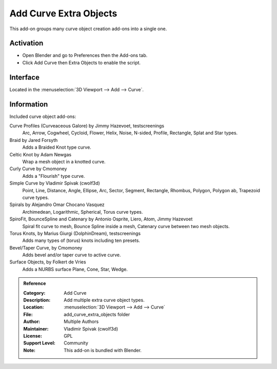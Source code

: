 
***********************
Add Curve Extra Objects
***********************

This add-on groups many curve object creation add-ons into a single one.

.. figure:: /images/addons_add-curve_extra-objects_torus.jpg
   :align: center
   :width: 640px


Activation
==========

- Open Blender and go to Preferences then the Add-ons tab.
- Click Add Curve then Extra Objects to enable the script.


Interface
=========

Located in the :menuselection:`3D Viewport --> Add --> Curve`.


Information
===========

Included curve object add-ons:

Curve Profiles (Curveaceous Galore) by Jimmy Hazevoet, testscreenings
   Arc, Arrow, Cogwheel, Cycloid, Flower, Helix, Noise, N-sided, Profile, Rectangle, Splat and Star types.
Braid by Jared Forsyth
   Adds a Braided Knot type curve.
Celtic Knot by Adam Newgas
   Wrap a mesh object in a knotted curve.
Curly Curve by Cmomoney
   Adds a "Flourish" type curve.
Simple Curve by Vladimir Spivak (cwolf3d)
   Point, Line, Distance, Angle, Ellipse, Arc, Sector, Segment,
   Rectangle, Rhombus, Polygon, Polygon ab, Trapezoid curve types.
Spirals by Alejandro Omar Chocano Vasquez
   Archimedean, Logarithmic, Spherical, Torus curve types.
SpiroFit, BounceSpline and Catenary by Antonio Osprite, Liero, Atom, Jimmy Hazevoet
   Spiral fit curve to mesh, Bounce Spline inside a mesh, Catenary curve between two mesh objects.
Torus Knots, by Marius Giurgi (DolphinDream), testscreenings
   Adds many types of (torus) knots including ten presets.
Bevel/Taper Curve, by Cmomoney
   Adds bevel and/or taper curve to active curve.
Surface Objects, by Folkert de Vries
   Adds a NURBS surface Plane, Cone, Star, Wedge.

.. admonition:: Reference
   :class: refbox

   :Category:  Add Curve
   :Description: Add multiple extra curve object types.
   :Location: :menuselection:`3D Viewport --> Add --> Curve`
   :File: add_curve_extra_objects folder
   :Author: Multiple Authors
   :Maintainer: Vladimir Spivak (cwolf3d)
   :License: GPL
   :Support Level: Community
   :Note: This add-on is bundled with Blender.
